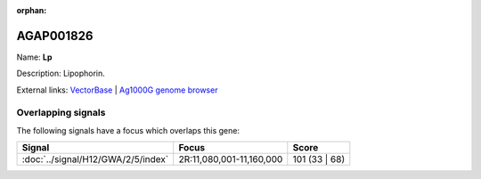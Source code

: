 :orphan:

AGAP001826
=============



Name: **Lp**

Description: Lipophorin.

External links:
`VectorBase <https://www.vectorbase.org/Anopheles_gambiae/Gene/Summary?g=AGAP001826>`_ |
`Ag1000G genome browser <https://www.malariagen.net/apps/ag1000g/phase1-AR3/index.html?genome_region=2R:11116762-11163371#genomebrowser>`_

Overlapping signals
-------------------

The following signals have a focus which overlaps this gene:



.. cssclass:: table-hover
.. csv-table::
    :widths: auto
    :header: Signal,Focus,Score

    :doc:`../signal/H12/GWA/2/5/index`,"2R:11,080,001-11,160,000",101 (33 | 68)
    






